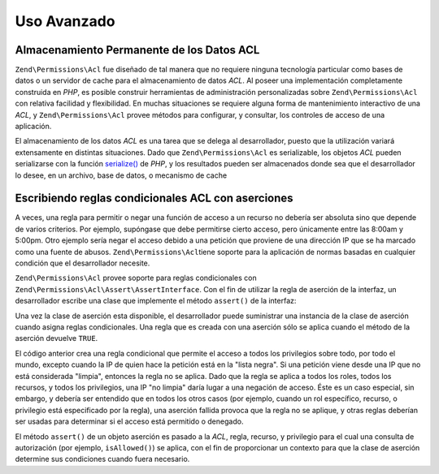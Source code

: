 .. _zend.permissions.acl.advanced:

Uso Avanzado
============

.. _zend.permissions.acl.advanced.storing:

Almacenamiento Permanente de los Datos ACL
------------------------------------------

``Zend\Permissions\Acl`` fue diseñado de tal manera que no requiere ninguna tecnología particular como bases de datos o un
servidor de cache para el almacenamiento de datos *ACL*. Al poseer una implementación completamente construida en
*PHP*, es posible construir herramientas de administración personalizadas sobre ``Zend\Permissions\Acl`` con relativa
facilidad y flexibilidad. En muchas situaciones se requiere alguna forma de mantenimiento interactivo de una *ACL*,
y ``Zend\Permissions\Acl`` provee métodos para configurar, y consultar, los controles de acceso de una aplicación.

El almacenamiento de los datos *ACL* es una tarea que se delega al desarrollador, puesto que la utilización
variará extensamente en distintas situaciones. Dado que ``Zend\Permissions\Acl`` es serializable, los objetos *ACL* pueden
serializarse con la función `serialize()`_ de *PHP*, y los resultados pueden ser almacenados donde sea que el
desarrollador lo desee, en un archivo, base de datos, o mecanismo de cache

.. _zend.permissions.acl.advanced.assertions:

Escribiendo reglas condicionales ACL con aserciones
---------------------------------------------------

A veces, una regla para permitir o negar una función de acceso a un recurso no debería ser absoluta sino que
depende de varios criterios. Por ejemplo, supóngase que debe permitirse cierto acceso, pero únicamente entre las
8:00am y 5:00pm. Otro ejemplo sería negar el acceso debido a una petición que proviene de una dirección IP que
se ha marcado como una fuente de abusos. ``Zend\Permissions\Acl``\ tiene soporte para la aplicación de normas basadas en
cualquier condición que el desarrollador necesite.

``Zend\Permissions\Acl`` provee soporte para reglas condicionales con ``Zend\Permissions\Acl\Assert\AssertInterface``. Con el fin de utilizar la
regla de aserción de la interfaz, un desarrollador escribe una clase que implemente el método ``assert()`` de la
interfaz:

.. code-block:: php
   :linenos:

   class CleanIPAssertion implements Zend\Permissions\Acl\Assert\AssertInterface
   {
       public function assert(Zend\Permissions\Acl $acl,
                              Zend\Permissions\Acl\Role\RoleInterface $role = null,
                              Zend\Permissions\Acl\Resource\ResourceInterface $resource = null,
                              $privilege = null)
       {
           return $this->_isCleanIP($_SERVER['REMOTE_ADDR']);
       }

       protected function _isCleanIP($ip)
       {
           // ...
       }
   }

Una vez la clase de aserción esta disponible, el desarrollador puede suministrar una instancia de la clase de
aserción cuando asigna reglas condicionales. Una regla que es creada con una aserción sólo se aplica cuando el
método de la aserción devuelve ``TRUE``.

.. code-block:: php
   :linenos:

   $acl = new Zend\Permissions\Acl\Acl();
   $acl->allow(null, null, null, new CleanIPAssertion());

El código anterior crea una regla condicional que permite el acceso a todos los privilegios sobre todo, por todo
el mundo, excepto cuando la IP de quien hace la petición está en la "lista negra". Si una petición viene desde
una IP que no está considerada "limpia", entonces la regla no se aplica. Dado que la regla se aplica a todos los
roles, todos los recursos, y todos los privilegios, una IP "no limpia" daría lugar a una negación de acceso.
Éste es un caso especial, sin embargo, y debería ser entendido que en todos los otros casos (por ejemplo, cuando
un rol específico, recurso, o privilegio está especificado por la regla), una aserción fallida provoca que la
regla no se aplique, y otras reglas deberían ser usadas para determinar si el acceso está permitido o denegado.

El método ``assert()`` de un objeto aserción es pasado a la *ACL*, regla, recurso, y privilegio para el cual una
consulta de autorización (por ejemplo, ``isAllowed()``) se aplica, con el fin de proporcionar un contexto para que
la clase de aserción determine sus condiciones cuando fuera necesario.



.. _`serialize()`: http://php.net/serialize

